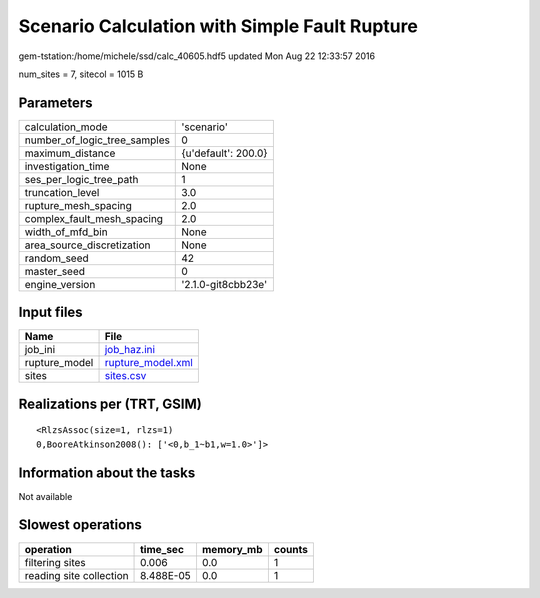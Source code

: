 Scenario Calculation with Simple Fault Rupture
==============================================

gem-tstation:/home/michele/ssd/calc_40605.hdf5 updated Mon Aug 22 12:33:57 2016

num_sites = 7, sitecol = 1015 B

Parameters
----------
============================ ===================
calculation_mode             'scenario'         
number_of_logic_tree_samples 0                  
maximum_distance             {u'default': 200.0}
investigation_time           None               
ses_per_logic_tree_path      1                  
truncation_level             3.0                
rupture_mesh_spacing         2.0                
complex_fault_mesh_spacing   2.0                
width_of_mfd_bin             None               
area_source_discretization   None               
random_seed                  42                 
master_seed                  0                  
engine_version               '2.1.0-git8cbb23e' 
============================ ===================

Input files
-----------
============= ========================================
Name          File                                    
============= ========================================
job_ini       `job_haz.ini <job_haz.ini>`_            
rupture_model `rupture_model.xml <rupture_model.xml>`_
sites         `sites.csv <sites.csv>`_                
============= ========================================

Realizations per (TRT, GSIM)
----------------------------

::

  <RlzsAssoc(size=1, rlzs=1)
  0,BooreAtkinson2008(): ['<0,b_1~b1,w=1.0>']>

Information about the tasks
---------------------------
Not available

Slowest operations
------------------
======================= ========= ========= ======
operation               time_sec  memory_mb counts
======================= ========= ========= ======
filtering sites         0.006     0.0       1     
reading site collection 8.488E-05 0.0       1     
======================= ========= ========= ======